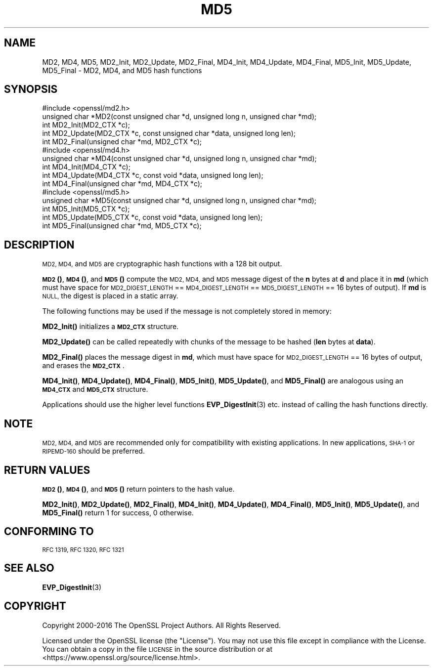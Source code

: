 .\" Automatically generated by Pod::Man 4.14 (Pod::Simple 3.40)
.\"
.\" Standard preamble:
.\" ========================================================================
.de Sp \" Vertical space (when we can't use .PP)
.if t .sp .5v
.if n .sp
..
.de Vb \" Begin verbatim text
.ft CW
.nf
.ne \\$1
..
.de Ve \" End verbatim text
.ft R
.fi
..
.\" Set up some character translations and predefined strings.  \*(-- will
.\" give an unbreakable dash, \*(PI will give pi, \*(L" will give a left
.\" double quote, and \*(R" will give a right double quote.  \*(C+ will
.\" give a nicer C++.  Capital omega is used to do unbreakable dashes and
.\" therefore won't be available.  \*(C` and \*(C' expand to `' in nroff,
.\" nothing in troff, for use with C<>.
.tr \(*W-
.ds C+ C\v'-.1v'\h'-1p'\s-2+\h'-1p'+\s0\v'.1v'\h'-1p'
.ie n \{\
.    ds -- \(*W-
.    ds PI pi
.    if (\n(.H=4u)&(1m=24u) .ds -- \(*W\h'-12u'\(*W\h'-12u'-\" diablo 10 pitch
.    if (\n(.H=4u)&(1m=20u) .ds -- \(*W\h'-12u'\(*W\h'-8u'-\"  diablo 12 pitch
.    ds L" ""
.    ds R" ""
.    ds C` ""
.    ds C' ""
'br\}
.el\{\
.    ds -- \|\(em\|
.    ds PI \(*p
.    ds L" ``
.    ds R" ''
.    ds C`
.    ds C'
'br\}
.\"
.\" Escape single quotes in literal strings from groff's Unicode transform.
.ie \n(.g .ds Aq \(aq
.el       .ds Aq '
.\"
.\" If the F register is >0, we'll generate index entries on stderr for
.\" titles (.TH), headers (.SH), subsections (.SS), items (.Ip), and index
.\" entries marked with X<> in POD.  Of course, you'll have to process the
.\" output yourself in some meaningful fashion.
.\"
.\" Avoid warning from groff about undefined register 'F'.
.de IX
..
.nr rF 0
.if \n(.g .if rF .nr rF 1
.if (\n(rF:(\n(.g==0)) \{\
.    if \nF \{\
.        de IX
.        tm Index:\\$1\t\\n%\t"\\$2"
..
.        if !\nF==2 \{\
.            nr % 0
.            nr F 2
.        \}
.    \}
.\}
.rr rF
.\"
.\" Accent mark definitions (@(#)ms.acc 1.5 88/02/08 SMI; from UCB 4.2).
.\" Fear.  Run.  Save yourself.  No user-serviceable parts.
.    \" fudge factors for nroff and troff
.if n \{\
.    ds #H 0
.    ds #V .8m
.    ds #F .3m
.    ds #[ \f1
.    ds #] \fP
.\}
.if t \{\
.    ds #H ((1u-(\\\\n(.fu%2u))*.13m)
.    ds #V .6m
.    ds #F 0
.    ds #[ \&
.    ds #] \&
.\}
.    \" simple accents for nroff and troff
.if n \{\
.    ds ' \&
.    ds ` \&
.    ds ^ \&
.    ds , \&
.    ds ~ ~
.    ds /
.\}
.if t \{\
.    ds ' \\k:\h'-(\\n(.wu*8/10-\*(#H)'\'\h"|\\n:u"
.    ds ` \\k:\h'-(\\n(.wu*8/10-\*(#H)'\`\h'|\\n:u'
.    ds ^ \\k:\h'-(\\n(.wu*10/11-\*(#H)'^\h'|\\n:u'
.    ds , \\k:\h'-(\\n(.wu*8/10)',\h'|\\n:u'
.    ds ~ \\k:\h'-(\\n(.wu-\*(#H-.1m)'~\h'|\\n:u'
.    ds / \\k:\h'-(\\n(.wu*8/10-\*(#H)'\z\(sl\h'|\\n:u'
.\}
.    \" troff and (daisy-wheel) nroff accents
.ds : \\k:\h'-(\\n(.wu*8/10-\*(#H+.1m+\*(#F)'\v'-\*(#V'\z.\h'.2m+\*(#F'.\h'|\\n:u'\v'\*(#V'
.ds 8 \h'\*(#H'\(*b\h'-\*(#H'
.ds o \\k:\h'-(\\n(.wu+\w'\(de'u-\*(#H)/2u'\v'-.3n'\*(#[\z\(de\v'.3n'\h'|\\n:u'\*(#]
.ds d- \h'\*(#H'\(pd\h'-\w'~'u'\v'-.25m'\f2\(hy\fP\v'.25m'\h'-\*(#H'
.ds D- D\\k:\h'-\w'D'u'\v'-.11m'\z\(hy\v'.11m'\h'|\\n:u'
.ds th \*(#[\v'.3m'\s+1I\s-1\v'-.3m'\h'-(\w'I'u*2/3)'\s-1o\s+1\*(#]
.ds Th \*(#[\s+2I\s-2\h'-\w'I'u*3/5'\v'-.3m'o\v'.3m'\*(#]
.ds ae a\h'-(\w'a'u*4/10)'e
.ds Ae A\h'-(\w'A'u*4/10)'E
.    \" corrections for vroff
.if v .ds ~ \\k:\h'-(\\n(.wu*9/10-\*(#H)'\s-2\u~\d\s+2\h'|\\n:u'
.if v .ds ^ \\k:\h'-(\\n(.wu*10/11-\*(#H)'\v'-.4m'^\v'.4m'\h'|\\n:u'
.    \" for low resolution devices (crt and lpr)
.if \n(.H>23 .if \n(.V>19 \
\{\
.    ds : e
.    ds 8 ss
.    ds o a
.    ds d- d\h'-1'\(ga
.    ds D- D\h'-1'\(hy
.    ds th \o'bp'
.    ds Th \o'LP'
.    ds ae ae
.    ds Ae AE
.\}
.rm #[ #] #H #V #F C
.\" ========================================================================
.\"
.IX Title "MD5 3"
.TH MD5 3 "2021-08-24" "1.1.1l" "OpenSSL"
.\" For nroff, turn off justification.  Always turn off hyphenation; it makes
.\" way too many mistakes in technical documents.
.if n .ad l
.nh
.SH "NAME"
MD2, MD4, MD5, MD2_Init, MD2_Update, MD2_Final, MD4_Init, MD4_Update, MD4_Final, MD5_Init, MD5_Update, MD5_Final \- MD2, MD4, and MD5 hash functions
.SH "SYNOPSIS"
.IX Header "SYNOPSIS"
.Vb 1
\& #include <openssl/md2.h>
\&
\& unsigned char *MD2(const unsigned char *d, unsigned long n, unsigned char *md);
\&
\& int MD2_Init(MD2_CTX *c);
\& int MD2_Update(MD2_CTX *c, const unsigned char *data, unsigned long len);
\& int MD2_Final(unsigned char *md, MD2_CTX *c);
\&
\&
\& #include <openssl/md4.h>
\&
\& unsigned char *MD4(const unsigned char *d, unsigned long n, unsigned char *md);
\&
\& int MD4_Init(MD4_CTX *c);
\& int MD4_Update(MD4_CTX *c, const void *data, unsigned long len);
\& int MD4_Final(unsigned char *md, MD4_CTX *c);
\&
\&
\& #include <openssl/md5.h>
\&
\& unsigned char *MD5(const unsigned char *d, unsigned long n, unsigned char *md);
\&
\& int MD5_Init(MD5_CTX *c);
\& int MD5_Update(MD5_CTX *c, const void *data, unsigned long len);
\& int MD5_Final(unsigned char *md, MD5_CTX *c);
.Ve
.SH "DESCRIPTION"
.IX Header "DESCRIPTION"
\&\s-1MD2, MD4,\s0 and \s-1MD5\s0 are cryptographic hash functions with a 128 bit output.
.PP
\&\s-1\fBMD2\s0()\fR, \s-1\fBMD4\s0()\fR, and \s-1\fBMD5\s0()\fR compute the \s-1MD2, MD4,\s0 and \s-1MD5\s0 message digest
of the \fBn\fR bytes at \fBd\fR and place it in \fBmd\fR (which must have space
for \s-1MD2_DIGEST_LENGTH\s0 == \s-1MD4_DIGEST_LENGTH\s0 == \s-1MD5_DIGEST_LENGTH\s0 == 16
bytes of output). If \fBmd\fR is \s-1NULL,\s0 the digest is placed in a static
array.
.PP
The following functions may be used if the message is not completely
stored in memory:
.PP
\&\fBMD2_Init()\fR initializes a \fB\s-1MD2_CTX\s0\fR structure.
.PP
\&\fBMD2_Update()\fR can be called repeatedly with chunks of the message to
be hashed (\fBlen\fR bytes at \fBdata\fR).
.PP
\&\fBMD2_Final()\fR places the message digest in \fBmd\fR, which must have space
for \s-1MD2_DIGEST_LENGTH\s0 == 16 bytes of output, and erases the \fB\s-1MD2_CTX\s0\fR.
.PP
\&\fBMD4_Init()\fR, \fBMD4_Update()\fR, \fBMD4_Final()\fR, \fBMD5_Init()\fR, \fBMD5_Update()\fR, and
\&\fBMD5_Final()\fR are analogous using an \fB\s-1MD4_CTX\s0\fR and \fB\s-1MD5_CTX\s0\fR structure.
.PP
Applications should use the higher level functions
\&\fBEVP_DigestInit\fR\|(3)
etc. instead of calling the hash functions directly.
.SH "NOTE"
.IX Header "NOTE"
\&\s-1MD2, MD4,\s0 and \s-1MD5\s0 are recommended only for compatibility with existing
applications. In new applications, \s-1SHA\-1\s0 or \s-1RIPEMD\-160\s0 should be
preferred.
.SH "RETURN VALUES"
.IX Header "RETURN VALUES"
\&\s-1\fBMD2\s0()\fR, \s-1\fBMD4\s0()\fR, and \s-1\fBMD5\s0()\fR return pointers to the hash value.
.PP
\&\fBMD2_Init()\fR, \fBMD2_Update()\fR, \fBMD2_Final()\fR, \fBMD4_Init()\fR, \fBMD4_Update()\fR,
\&\fBMD4_Final()\fR, \fBMD5_Init()\fR, \fBMD5_Update()\fR, and \fBMD5_Final()\fR return 1 for
success, 0 otherwise.
.SH "CONFORMING TO"
.IX Header "CONFORMING TO"
\&\s-1RFC 1319, RFC 1320, RFC 1321\s0
.SH "SEE ALSO"
.IX Header "SEE ALSO"
\&\fBEVP_DigestInit\fR\|(3)
.SH "COPYRIGHT"
.IX Header "COPYRIGHT"
Copyright 2000\-2016 The OpenSSL Project Authors. All Rights Reserved.
.PP
Licensed under the OpenSSL license (the \*(L"License\*(R").  You may not use
this file except in compliance with the License.  You can obtain a copy
in the file \s-1LICENSE\s0 in the source distribution or at
<https://www.openssl.org/source/license.html>.
